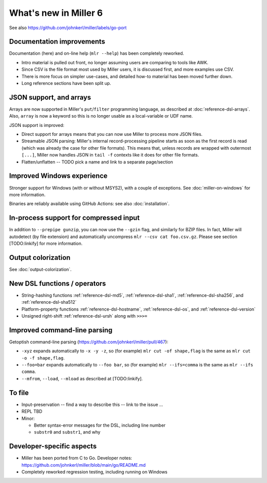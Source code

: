 ..
    PLEASE DO NOT EDIT DIRECTLY. EDIT THE .rst.in FILE PLEASE.

What's new in Miller 6
================================================================

See also https://github.com/johnkerl/miller/labels/go-port

Documentation improvements
----------------------------------------------------------------

Documentation (here) and on-line help (``mlr --help``) has been completely reworked.

* Intro material is pulled out front, no longer assuming users are comparing to tools like AWK.
* Since CSV is the file format most used by Miller users, it is discussed first, and more examples use CSV.
* There is more focus on simpler use-cases, and detailed how-to material has been moved further down.
* Long reference sections have been split up.

JSON support, and arrays
----------------------------------------------------------------

Arrays are now supported in Miller's ``put``/``filter`` programming language, as described at :doc:`reference-dsl-arrays`. Also, ``array`` is now a keyword so this is no longer usable as a local-variable or UDF name.

JSON support is improved:

* Direct support for arrays means that you can now use Miller to process more JSON files.
* Streamable JSON parsing: Miller's internal record-processing pipeline starts as soon as the first record is read (which was already the case for other file formats). This means that, unless records are wrapped with outermost ``[...]``, Miller now handles JSON in ``tail -f`` contexts like it does for other file formats.
* Flatten/unflatten -- TODO pick a name and link to a separate page/section

Improved Windows experience
----------------------------------------------------------------

Stronger support for Windows (with or without MSYS2), with a couple of exceptions.  See :doc:`miller-on-windows` for more information.

Binaries are reliably available using GitHub Actions: see also :doc:`installation`.

In-process support for compressed input
----------------------------------------------------------------

In addition to ``--prepipe gunzip``, you can now use the ``--gzin`` flag, and similarly for BZIP files. In fact, Miller will autodetect (by file extension) and automatically uncompress ``mlr --csv cat foo.csv.gz``. Please see section [TODO:linkify] for more information.

Output colorization
----------------------------------------------------------------

See :doc:`output-colorization`.

New DSL functions / operators
----------------------------------------------------------------

* String-hashing functions :ref:`reference-dsl-md5`, :ref:`reference-dsl-sha1`, :ref:`reference-dsl-sha256`, and :ref:`reference-dsl-sha512`
* Platform-property functions :ref:`reference-dsl-hostname`, :ref:`reference-dsl-os`, and :ref:`reference-dsl-version`
* Unsigned right-shift :ref:`reference-dsl-ursh` along with ``>>>=``

Improved command-line parsing
----------------------------------------------------------------

Getoptish command-line parsing (https://github.com/johnkerl/miller/pull/467):

* ``-xyz`` expands automatically to ``-x -y -z``, so (for example) ``mlr cut -of shape,flag`` is the same as ``mlr cut -o -f shape,flag``.
* ``--foo=bar`` expands automatically to  ``--foo bar``, so (for example) ``mlr --ifs=comma`` is the same as ``mlr --ifs comma``.
* ``--mfrom``, ``--load``, ``--mload`` as described at [TODO:linkify].

To file
----------------------------------------------------------------

* Input-preservation -- find a way to describe this -- link to the issue ...
* REPL TBD
* Minor:

  * Better syntax-error messages for the DSL, including line number
  * ``substr0`` and ``substr1``, and why

Developer-specific aspects
----------------------------------------------------------------

* Miller has been ported from C to Go. Developer notes: https://github.com/johnkerl/miller/blob/main/go/README.md
* Completely reworked regression testing, including running on Windows
